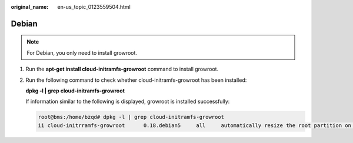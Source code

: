 :original_name: en-us_topic_0123559504.html

.. _en-us_topic_0123559504:

Debian
======

.. note::

   For Debian, you only need to install growroot.

#. Run the **apt-get install cloud-initramfs-growroot** command to install growroot.

#. Run the following command to check whether cloud-initramfs-growroot has been installed:

   **dpkg -l \| grep cloud-initramfs-growroot**

   If information similar to the following is displayed, growroot is installed successfully:

   .. code-block::

      root@bms:/home/bzqd# dpkg -l | grep cloud-initramfs-growroot
      ii cloud-initrramfs-growroot      0.18.debian5     all     automatically resize the root partition on first boot
